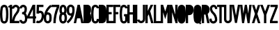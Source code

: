 SplineFontDB: 3.2
FontName: DSESeriesB
FullName: DSE Series B
FamilyName: DSE Series B
Weight: Regular
Copyright: Copyright (c) 2022, Darren Embry
UComments: "2022-5-7: Created with FontForge (http://fontforge.org)"
Version: 001.000
ItalicAngle: 0
UnderlinePosition: -144
UnderlineWidth: 72
Ascent: 960
Descent: 192
InvalidEm: 0
LayerCount: 2
Layer: 0 0 "Back" 1
Layer: 1 0 "Fore" 0
XUID: [1021 323 -1642646731 11131862]
OS2Version: 0
OS2_WeightWidthSlopeOnly: 0
OS2_UseTypoMetrics: 1
CreationTime: 1651977848
ModificationTime: 1657480009
OS2TypoAscent: 0
OS2TypoAOffset: 1
OS2TypoDescent: 0
OS2TypoDOffset: 1
OS2TypoLinegap: 0
OS2WinAscent: 0
OS2WinAOffset: 1
OS2WinDescent: 0
OS2WinDOffset: 1
HheadAscent: 0
HheadAOffset: 1
HheadDescent: 0
HheadDOffset: 1
OS2Vendor: 'PfEd'
Lookup: 258 0 0 "kern" { "kern-1" [172,0,2] } ['kern' ('DFLT' <'dflt' > 'latn' <'dflt' > ) ]
MarkAttachClasses: 1
DEI: 91125
KernClass2: 21 21 "kern-1"
 32 zero three eight B D O Q b d o q
 27 one H I J M N U h i j m n u
 3 two
 4 four
 4 five
 11 six G S g s
 5 seven
 4 nine
 3 A a
 3 C c
 3 E e
 3 F f
 7 K X k x
 3 L l
 3 P p
 3 R r
 3 T t
 11 V W Y v w y
 3 Z z
 5 slash
 26 zero eight C G O Q c g o q
 3 one
 3 two
 5 three
 4 four
 4 five
 3 six
 5 seven
 4 nine
 3 A a
 47 B D E F H I K L M N P R b d e f h i k l m n p r
 3 J j
 3 S s
 3 T t
 3 U u
 11 V W Y v w y
 3 X x
 3 Z z
 6 period
 5 slash
 0 {} 0 {} 0 {} 0 {} 0 {} 0 {} 0 {} 0 {} 0 {} 0 {} 0 {} 0 {} 0 {} 0 {} 0 {} 0 {} 0 {} 0 {} 0 {} 0 {} 0 {} 0 {} 0 {} 0 {} 0 {} 0 {} 0 {} 0 {} 0 {} -4 {} 0 {} -12 {} 0 {} -36 {} 0 {} -17 {} 0 {} -12 {} 0 {} 0 {} 0 {} 0 {} 0 {} 0 {} 0 {} 0 {} 0 {} 0 {} 0 {} 0 {} 0 {} 0 {} 0 {} 0 {} 0 {} 0 {} 0 {} 0 {} 0 {} 0 {} 0 {} 0 {} 0 {} 0 {} 0 {} 0 {} 0 {} 0 {} -63 {} 0 {} 0 {} 0 {} 0 {} 0 {} 0 {} 0 {} 0 {} -8 {} 0 {} 0 {} 0 {} 0 {} 0 {} 0 {} 0 {} 0 {} -9 {} 0 {} -9 {} 0 {} 0 {} 0 {} -13 {} 0 {} 0 {} 0 {} -6 {} 0 {} -29 {} 0 {} -12 {} -4 {} 0 {} 0 {} 0 {} 0 {} 0 {} 0 {} 0 {} 0 {} 0 {} 0 {} 0 {} 0 {} 0 {} 0 {} 0 {} -22 {} 0 {} 0 {} 0 {} 0 {} 0 {} 0 {} -24 {} -24 {} 0 {} 0 {} 0 {} 0 {} 0 {} 0 {} 0 {} 0 {} 0 {} 0 {} 0 {} 0 {} 0 {} 0 {} 0 {} 0 {} 0 {} 0 {} 0 {} 0 {} 0 {} 0 {} 0 {} 0 {} 0 {} 0 {} -89 {} 0 {} -52 {} 0 {} 0 {} -81 {} 0 {} -127 {} 0 {} 0 {} 0 {} 0 {} 0 {} 0 {} -120 {} -120 {} 0 {} 0 {} 0 {} 0 {} 0 {} 0 {} 0 {} 0 {} -10 {} 0 {} -18 {} 0 {} -86 {} 0 {} -8 {} 0 {} 0 {} 0 {} -26 {} -72 {} -96 {} 0 {} -12 {} -28 {} 0 {} 0 {} -9 {} 0 {} 0 {} -4 {} 0 {} 0 {} 0 {} 0 {} 0 {} -62 {} 0 {} -63 {} 0 {} 0 {} 0 {} 0 {} 0 {} 0 {} 0 {} 0 {} 0 {} 0 {} 0 {} 0 {} 0 {} 0 {} 0 {} 0 {} 0 {} 0 {} 0 {} 0 {} 0 {} 0 {} 0 {} 0 {} 0 {} 0 {} -9 {} 0 {} 0 {} 0 {} 0 {} 0 {} -5 {} 0 {} 0 {} 0 {} 0 {} 0 {} 0 {} 0 {} 0 {} 0 {} 0 {} 0 {} 0 {} 0 {} 0 {} -32 {} 0 {} -7 {} 0 {} -85 {} 0 {} -59 {} 0 {} -8 {} -57 {} 0 {} -162 {} -40 {} 0 {} 0 {} 0 {} 0 {} 0 {} -96 {} 0 {} 0 {} 0 {} -1 {} 0 {} 0 {} -48 {} 0 {} 0 {} 0 {} 0 {} 0 {} 0 {} -3 {} 0 {} 0 {} 0 {} 0 {} 0 {} 0 {} 0 {} 0 {} 0 {} -39 {} -9 {} 0 {} 0 {} -88 {} 0 {} -11 {} -6 {} 0 {} 0 {} 0 {} 0 {} -4 {} -58 {} -7 {} -60 {} 0 {} 0 {} 0 {} 0 {} 0 {} 0 {} 0 {} 0 {} -9 {} -80 {} 0 {} 0 {} -66 {} 0 {} -59 {} 0 {} -130 {} 0 {} -42 {} 0 {} 0 {} -14 {} -83 {} -120 {} 0 {} 0 {} 0 {} 0 {} 0 {} 0 {} -31 {} 0 {} 0 {} -5 {} 0 {} 0 {} 0 {} -2 {} 0 {} -31 {} 0 {} 0 {} 0 {} 0 {} 0 {} 0 {} 0 {} -15 {} 0 {} -6 {} 0 {} -49 {} 0 {} -37 {} 0 {} -6 {} -61 {} 0 {} -74 {} -25 {} 0 {} 0 {} 0 {} 0 {} 0 {} -72 {} 0 {} 0 {} -24 {} 0 {} 0 {} 0 {} -61 {} 0 {} -17 {} 0 {} 0 {} -63 {} 0 {} -77 {} 0 {} 0 {} 0 {} 0 {} 0 {} 0 {} -72 {} 0 {} 0 {} 0 {} 0 {} 0 {} 0 {} -45 {} 0 {} -4 {} 0 {} 0 {} 0 {} 0 {} 0 {} 0 {} 0 {} 0 {} 0 {} 0 {} 0 {} 0 {} 0 {} 0 {} 0 {} 24 {} 0 {} 0 {} -120 {} 0 {} -96 {} 0 {} 0 {} 0 {} 0 {} 0 {} 0 {} 0 {} 0 {} 0 {} 0 {} 0 {} 0 {} 0 {}
Encoding: UnicodeBmp
UnicodeInterp: none
NameList: AGL For New Fonts
DisplaySize: -72
AntiAlias: 1
FitToEm: 0
WinInfo: 56 8 6
BeginPrivate: 0
EndPrivate
Grid
-1152 576 m 0
 2304 576 l 1024
  Named: "ex"
-1152 768 m 0
 2304 768 l 1024
  Named: "cap"
EndSplineSet
BeginChars: 65536 36

StartChar: A
Encoding: 65 65 0
Width: 408
Flags: HW
LayerCount: 2
Fore
SplineSet
310.041015625 0 m 1
 268.603515625 204 l 1
 139.396484375 204 l 1
 97.95703125 0 l 1
 0 0 l 1
 156 768 l 1
 252 768 l 1
 408 0 l 1
 310.041015625 0 l 1
249 300.509765625 m 1
 158.896484375 300 l 1
 204 522.048828125 l 1
 249 300.509765625 l 1
156 768 m 1
 252 768 l 1
 156 768 l 1
EndSplineSet
EndChar

StartChar: B
Encoding: 66 66 1
Width: 324
Flags: HW
LayerCount: 2
Fore
SplineSet
305.999023438 482.82421875 m 4
 303.336914062 464.918945312 297.322265625 447.676757812 288.271484375 432 c 4
 283.755859375 424.177734375 278.513671875 416.797851562 272.62109375 409.938476562 c 5
 279.952148438 402.021484375 286.366210938 393.327148438 291.751953125 384 c 4
 298.263671875 372.720703125 303.215820312 360.611328125 306.471679688 348.001953125 c 4
 325.637695312 273.771484375 329.131835938 196.361328125 316.729492188 120.705078125 c 4
 313.91796875 103.552734375 308.024414062 87.05078125 299.333984375 71.9990234375 c 4
 273.610351562 27.4453125 226.072265625 -0.0009765625 174.625976562 -0.0009765625 c 6
 0 0 l 5
 0 768 l 5
 163.564453125 768 l 6
 215.010742188 768 262.548828125 740.553710938 288.271484375 696 c 4
 297.322265625 680.323242188 303.336914062 663.081054688 305.999023438 645.17578125 c 4
 314 591.354492188 314 536.645507812 305.999023438 482.82421875 c 4
211.041992188 496.94140625 m 4
 210.155273438 490.97265625 208.150390625 485.225585938 205.133789062 480 c 4
 196.55859375 465.1484375 180.712890625 456 163.564453125 456 c 6
 96 456 l 5
 96 672 l 5
 163.564453125 672 l 6
 180.712890625 672 196.55859375 662.8515625 205.133789062 648 c 4
 208.150390625 642.774414062 210.155273438 637.02734375 211.041992188 631.05859375 c 4
 217.65234375 586.596679688 217.65234375 541.40234375 211.041992188 496.94140625 c 4
208.61328125 336 m 4
 210.784179688 332.241210938 212.434570312 328.205078125 213.51953125 324.000976562 c 4
 229.353515625 262.678710938 232.239257812 198.732421875 221.994140625 136.234375 c 4
 221.056640625 130.516601562 219.091796875 125.016601562 216.1953125 119.999023438 c 4
 207.62109375 105.147460938 191.775390625 95.9990234375 174.625976562 95.9990234375 c 6
 96 96 l 5
 96 360 l 5
 167.043945312 360 l 6
 184.193359375 360 200.0390625 350.8515625 208.61328125 336 c 4
EndSplineSet
EndChar

StartChar: V
Encoding: 86 86 2
Width: 354
Flags: HW
LayerCount: 2
Fore
SplineSet
256.524414062 768 m 5
 354 768 l 5
 219 1.2001953125 l 5
 135 1.2001953125 l 5
 0 768 l 5
 97.4755859375 768 l 5
 177 316.301757812 l 5
 256.524414062 768 l 5
EndSplineSet
EndChar

StartChar: S
Encoding: 83 83 3
Width: 324
Flags: HW
LayerCount: 2
Fore
SplineSet
324 600 m 5
 228 600 l 5
 228 627 l 6
 228 658.48046875 202.48046875 684 171 684 c 4
 139.520507812 684 114 658.48046875 114 627 c 4
 114 569.008789062 138.653320312 513.624023438 182.065429688 474.0859375 c 4
 272.591796875 390.287109375 323.999023438 272.905273438 324 150 c 4
 324 92.123046875 293.123046875 38.642578125 243 9.7041015625 c 4
 192.876953125 -19.234375 131.123046875 -19.234375 81 9.7041015625 c 4
 30.876953125 38.642578125 0 92.123046875 0 150 c 6
 0 192 l 5
 96 192 l 5
 96 149.868164062 l 6
 96 126.420898438 108.579101562 104.631835938 129 92.8427734375 c 4
 149.419921875 81.052734375 174.579101562 81.052734375 195 92.8427734375 c 4
 215.419921875 104.631835938 228 126.420898438 228 150 c 4
 227.999023438 246.274414062 187.654296875 338.221679688 116.608398438 403.862304688 c 4
 53.7158203125 461.55859375 18.0009765625 542.377929688 18 627 c 4
 18 711.499023438 86.5 780 171 780 c 4
 255.5 780 324 711.5 324 627 c 4
 324 618 324 609 324 600 c 5
EndSplineSet
EndChar

StartChar: C
Encoding: 67 67 4
Width: 324
Flags: HW
LayerCount: 2
Fore
SplineSet
324 628.9140625 m 4
 324 712.356445312 256.356445312 780 172.9140625 780 c 4
 99.779296875 780 37.1455078125 727.618164062 24.2099609375 655.63671875 c 4
 -8.0703125 475.983398438 -8.0703125 292.013671875 24.2099609375 112.361328125 c 4
 32.078125 68.578125 58.84375 30.4853515625 97.37109375 8.2412109375 c 4
 144.1171875 -18.7470703125 201.7109375 -18.7470703125 248.45703125 8.2412109375 c 4
 295.203125 35.23046875 324 85.1083984375 324 139.0859375 c 6
 324 180 l 5
 228 180 l 5
 228.000976562 139.0859375 l 6
 228.000976562 119.405273438 217.500976562 101.220703125 200.45703125 91.3798828125 c 4
 183.413085938 81.5400390625 162.4140625 81.5400390625 145.370117188 91.3798828125 c 4
 131.32421875 99.4892578125 121.565429688 113.376953125 118.696289062 129.338867188 c 4
 88.4345703125 297.763671875 88.4345703125 470.233398438 118.696289062 638.658203125 c 4
 123.413085938 664.90234375 146.25 684 172.9140625 684 c 4
 203.336914062 684 228 659.336914062 228 628.9140625 c 1028
228 628.9140625 m 5
 324 628.9140625 l 1029
EndSplineSet
EndChar

StartChar: D
Encoding: 68 68 5
Width: 324
Flags: HW
LayerCount: 2
Fore
SplineSet
304.731445312 141.470703125 m 4
 301.104492188 118.793945312 292.868164062 97.1015625 280.529296875 77.7333984375 c 4
 249.682617188 29.3154296875 196.248046875 0 138.838867188 0 c 6
 0 0 l 5
 0 768 l 5
 138.83984375 768 l 6
 198.860351562 768 254.321289062 735.979492188 284.33203125 684 c 4
 294.581054688 666.248046875 301.495117188 646.770507812 304.731445312 626.529296875 c 4
 330.422851562 465.86328125 330.422851562 302.135742188 304.731445312 141.470703125 c 4
206.498046875 624.625 m 4
 208.0625 620.327148438 209.213867188 615.888671875 209.936523438 611.37109375 c 4
 234.021484375 460.747070312 234.021484375 307.252929688 209.935546875 156.62890625 c 4
 209.015625 150.877929688 207.401367188 145.259765625 205.12890625 139.897460938 c 4
 193.846679688 113.28515625 167.744140625 96 138.838867188 96 c 6
 96 96 l 5
 96 672 l 5
 138.83984375 672 l 6
 169.108398438 672 196.145507812 653.068359375 206.498046875 624.625 c 4
EndSplineSet
EndChar

StartChar: E
Encoding: 69 69 6
Width: 288
Flags: HW
LayerCount: 2
Fore
SplineSet
288 0 m 5
 0 0 l 5
 0 768 l 5
 282 768 l 5
 282 672 l 5
 96 672 l 5
 96 468 l 5
 216 468 l 5
 216 372 l 5
 96 372 l 5
 96 96 l 5
 288 96 l 5
 288 0 l 5
EndSplineSet
EndChar

StartChar: F
Encoding: 70 70 7
Width: 288
Flags: HW
LayerCount: 2
Fore
SplineSet
0 768 m 5
 288 768 l 5
 288 672 l 5
 96 672 l 5
 96 468 l 5
 204 468 l 5
 204 372 l 5
 96 372 l 5
 96 0 l 5
 0 0 l 5
 0 768 l 5
EndSplineSet
EndChar

StartChar: G
Encoding: 71 71 8
Width: 324
Flags: HW
LayerCount: 2
Fore
SplineSet
172.9140625 780 m 4
 256.356445312 780 324 712.356445312 324 628.9140625 c 5
 228 628.9140625 l 5
 228 659.336914062 203.336914062 684 172.9140625 684 c 4
 146.25 684 123.413085938 664.90234375 118.696289062 638.658203125 c 4
 88.4345703125 470.234375 88.4345703125 297.763671875 118.696289062 129.338867188 c 4
 121.565429688 113.376953125 131.32421875 99.4892578125 145.370117188 91.3798828125 c 4
 162.4140625 81.5400390625 183.413085938 81.5400390625 200.458007812 91.3798828125 c 4
 217.501953125 101.220703125 228.000976562 119.40625 228.000976562 139.0859375 c 6
 228 288 l 5
 180 288 l 5
 180 384 l 5
 324 384 l 5
 324 139.0859375 l 6
 324 85.1083984375 295.203125 35.23046875 248.45703125 8.2421875 c 4
 201.7109375 -18.7470703125 144.1171875 -18.7470703125 97.37109375 8.2421875 c 4
 58.84375 30.4853515625 32.078125 68.578125 24.2099609375 112.361328125 c 4
 -8.0703125 292.013671875 -8.0703125 475.983398438 24.2099609375 655.63671875 c 4
 37.1455078125 727.618164062 99.779296875 780 172.9140625 780 c 4
EndSplineSet
EndChar

StartChar: H
Encoding: 72 72 9
Width: 324
Flags: HW
LayerCount: 2
Fore
SplineSet
0 0 m 5
 0 768 l 5
 96 768 l 5
 96 456 l 5
 228 456 l 5
 228 768 l 5
 324 768 l 5
 324 0 l 5
 228 0 l 5
 228 360 l 5
 96 360 l 5
 96 0 l 5
 0 0 l 5
EndSplineSet
EndChar

StartChar: N
Encoding: 78 78 10
Width: 324
Flags: HW
LayerCount: 2
Fore
SplineSet
324 0 m 5
 240 0 l 5
 96 456 l 5
 96 0 l 5
 0 0 l 5
 0 768 l 5
 98.1455078125 768 l 5
 228 356.795898438 l 5
 228 768 l 5
 324 768 l 5
 324 0 l 5
EndSplineSet
EndChar

StartChar: O
Encoding: 79 79 11
Width: 348
Flags: HW
LayerCount: 2
Fore
SplineSet
250.192382812 8.416015625 m 4
 203.043945312 -18.8046875 144.956054688 -18.8046875 97.8076171875 8.416015625 c 4
 58.912109375 30.8720703125 31.904296875 69.3427734375 23.99609375 113.553710938 c 4
 -7.9990234375 292.430664062 -7.9990234375 475.567382812 23.99609375 654.446289062 c 4
 36.9921875 727.102539062 100.190429688 780 174 780 c 4
 247.809570312 780 311.0078125 727.102539062 324.00390625 654.446289062 c 4
 355.999023438 475.568359375 355.999023438 292.432617188 324.00390625 113.555664062 c 4
 316.096679688 69.34375 289.087890625 30.8720703125 250.192382812 8.416015625 c 4
202.192382812 91.5537109375 m 4
 184.747070312 81.482421875 163.252929688 81.482421875 145.807617188 91.5537109375 c 4
 131.416015625 99.86328125 121.422851562 114.09765625 118.497070312 130.455078125 c 4
 88.5009765625 298.153320312 88.5009765625 469.84375 118.497070312 637.543945312 c 4
 123.306640625 664.427734375 146.690429688 684 174 684 c 4
 201.310546875 684 224.694335938 664.427734375 229.502929688 637.54296875 c 4
 259.499023438 469.844726562 259.499023438 298.154296875 229.502929688 130.45703125 c 4
 226.577148438 114.098632812 216.583984375 99.86328125 202.192382812 91.5537109375 c 4
EndSplineSet
EndChar

StartChar: R
Encoding: 82 82 12
Width: 324
Flags: HW
LayerCount: 2
Fore
SplineSet
96 456 m 5
 96 672 l 5
 151.788085938 672 l 6
 185.150390625 672 214.142578125 649.081054688 221.84375 616.619140625 c 4
 230.051757812 582.018554688 230.05078125 545.979492188 221.84375 511.379882812 c 4
 214.142578125 478.918945312 185.149414062 456 151.788085938 456 c 6
 96 456 l 5
151.788085938 360 m 6
 96 360.000976562 l 5
 96 0.0009765625 l 5
 0 0.0009765625 l 5
 0 768.000976562 l 5
 151.788085938 768.000976562 l 6
 196.344726562 768.000976562 239.076171875 750.301757812 270.58203125 718.794921875 c 4
 292.600585938 696.77734375 308.06640625 669.072265625 315.252929688 638.774414062 c 4
 321.064453125 614.275390625 323.999023438 589.180664062 323.999023438 564.000976562 c 4
 323.999023438 538.8203125 321.063476562 513.725585938 315.252929688 489.2265625 c 4
 305.544921875 448.30078125 280.837890625 412.504882812 246.009765625 388.911132812 c 5
 323.651367188 0.0009765625 l 5
 226.10546875 0.0009765625 l 5
 154.216796875 360.018554688 l 6
 153.407226562 360.0078125 152.596679688 360 151.788085938 360 c 6
EndSplineSet
EndChar

StartChar: I
Encoding: 73 73 13
Width: 96
Flags: HW
LayerCount: 2
Fore
SplineSet
0 0 m 5
 0 768 l 5
 96 768 l 5
 96 0 l 5
 0 0 l 5
EndSplineSet
EndChar

StartChar: J
Encoding: 74 74 14
Width: 336
Flags: HW
LayerCount: 2
Fore
SplineSet
171.416992188 84.068359375 m 4
 209.923828125 85.75 240.276367188 117.45703125 240.276367188 156 c 6
 240.276367188 768 l 5
 336.276367188 768 l 5
 336.276367188 156 l 6
 336.276367188 66.06640625 265.453125 -7.9169921875 175.604492188 -11.83984375 c 4
 89.3798828125 -15.6044921875 14.330078125 46.5771484375 2 131.999023438 c 5
 97.015625 145.713867188 l 5
 102.299804688 109.104492188 134.463867188 82.455078125 171.416992188 84.068359375 c 4
EndSplineSet
EndChar

StartChar: K
Encoding: 75 75 15
Width: 336
Flags: HW
LayerCount: 2
Fore
SplineSet
336 0 m 5
 236.497070312 0 l 5
 135.380859375 370.90625 l 5
 96 288 l 5
 96 0 l 5
 0 0 l 5
 0 768 l 5
 96 768 l 5
 96 511.745117188 l 5
 217.720703125 768 l 5
 324 768 l 5
 198.599609375 504 l 5
 336 0 l 5
EndSplineSet
EndChar

StartChar: L
Encoding: 76 76 16
Width: 288
Flags: HW
LayerCount: 2
Fore
SplineSet
0 768 m 5
 96 768 l 5
 96 90 l 5
 288 90 l 5
 288 0 l 5
 0 0 l 5
 0 768 l 5
EndSplineSet
EndChar

StartChar: M
Encoding: 77 77 17
Width: 372
Flags: HW
LayerCount: 2
Fore
SplineSet
372 768 m 5
 372 0 l 5
 276 0 l 5
 276 456 l 5
 186 168 l 5
 96 456 l 5
 96 0 l 5
 0 0 l 5
 0 768 l 5
 99.0771484375 768 l 5
 186 489.846679688 l 5
 272.922851562 768 l 5
 372 768 l 5
EndSplineSet
EndChar

StartChar: zero
Encoding: 48 48 18
Width: 348
Flags: HW
LayerCount: 2
Fore
SplineSet
250.192382812 8.416015625 m 0
 203.043945312 -18.8046875 144.956054688 -18.8046875 97.8076171875 8.416015625 c 0
 58.912109375 30.8720703125 31.904296875 69.3427734375 23.99609375 113.553710938 c 0
 -7.9990234375 292.430664062 -7.9990234375 475.567382812 23.99609375 654.446289062 c 0
 36.9921875 727.102539062 100.190429688 780 174 780 c 0
 247.809570312 780 311.0078125 727.102539062 324.00390625 654.446289062 c 0
 355.999023438 475.568359375 355.999023438 292.432617188 324.00390625 113.555664062 c 0
 316.096679688 69.34375 289.087890625 30.8720703125 250.192382812 8.416015625 c 0
202.192382812 91.5537109375 m 0
 216.583984375 99.86328125 226.577148438 114.098632812 229.502929688 130.45703125 c 0
 259.499023438 298.154296875 259.499023438 469.844726562 229.502929688 637.54296875 c 0
 224.694335938 664.427734375 201.310546875 684 174 684 c 0
 146.690429688 684 123.306640625 664.427734375 118.497070312 637.543945312 c 4
 88.5009765625 469.84375 88.5009765625 298.153320312 118.497070312 130.455078125 c 4
 121.422851562 114.09765625 131.416015625 99.86328125 145.807617188 91.5537109375 c 0
 163.252929688 81.482421875 184.747070312 81.482421875 202.192382812 91.5537109375 c 0
EndSplineSet
EndChar

StartChar: P
Encoding: 80 80 19
Width: 324
Flags: HW
LayerCount: 2
Fore
SplineSet
299.077148438 439.383789062 m 4
 272.991210938 376.780273438 211.821289062 336 144 336 c 6
 96 336 l 5
 96 0 l 5
 0 0 l 5
 0 768 l 5
 151.786132812 768 l 6
 219.735351562 768 280.994140625 727.068359375 306.998046875 664.291015625 c 4
 310.424804688 656.017578125 313.184570312 647.484375 315.252929688 638.770507812 c 4
 331.028320312 572.265625 325.365234375 502.475585938 299.077148438 439.383789062 c 4
210.4609375 476.306640625 m 4
 199.28125 449.4765625 173.065429688 432 144 432 c 6
 96 432 l 5
 96 672 l 5
 151.786132812 672 l 6
 180.907226562 672 207.161132812 654.458007812 218.305664062 627.552734375 c 4
 219.774414062 624.006835938 220.95703125 620.349609375 221.844726562 616.615234375 c 4
 232.9453125 569.81640625 228.9609375 520.705078125 210.4609375 476.306640625 c 4
EndSplineSet
EndChar

StartChar: Q
Encoding: 81 81 20
Width: 348
Flags: HW
LayerCount: 2
Fore
SplineSet
118.49609375 637.543945312 m 4
 123.305664062 664.427734375 146.689453125 684 173.999023438 684 c 4
 201.309570312 684 224.693359375 664.427734375 229.502929688 637.54296875 c 4
 259.036132812 472.428710938 259.494140625 303.424804688 230.857421875 138.154296875 c 5
 203.609375 178.380859375 l 5
 143.999023438 138 l 5
 180.32421875 84.35546875 l 5
 168.344726562 83.00390625 156.247070312 85.5263671875 145.806640625 91.5537109375 c 4
 131.415039062 99.86328125 121.421875 114.09765625 118.49609375 130.455078125 c 4
 88.5 298.153320312 88.5 469.84375 118.49609375 637.543945312 c 4
23.99609375 654.446289062 m 4
 36.9912109375 727.102539062 100.189453125 780 173.999023438 780 c 4
 247.80859375 780 311.006835938 727.102539062 324.002929688 654.446289062 c 4
 355.998046875 475.568359375 355.998046875 292.432617188 324.002929688 113.5546875 c 4
 319.573242188 88.7900390625 309.081054688 65.505859375 293.461914062 45.7822265625 c 5
 329.609375 -7.619140625 l 5
 269.998046875 -48 l 5
 236.508789062 1.4111328125 l 5
 191.836914062 -18.6826171875 140.227539062 -16.076171875 97.806640625 8.416015625 c 4
 58.9111328125 30.8720703125 31.9033203125 69.34375 23.99609375 113.553710938 c 4
 -7.9990234375 292.430664062 -7.9990234375 475.567382812 23.99609375 654.446289062 c 4
EndSplineSet
EndChar

StartChar: T
Encoding: 84 84 21
Width: 288
Flags: HW
LayerCount: 2
Fore
SplineSet
0 768 m 5
 288 768 l 5
 288 672 l 5
 192 672 l 5
 192 0 l 5
 96 0 l 5
 96 672 l 5
 0 672 l 5
 0 768 l 5
EndSplineSet
EndChar

StartChar: U
Encoding: 85 85 22
Width: 324
Flags: HW
LayerCount: 2
Fore
SplineSet
0 768 m 5
 96 768 l 5
 96 150 l 6
 96 126.419921875 108.580078125 104.631835938 129.000976562 92.841796875 c 4
 149.420898438 81.052734375 174.580078125 81.052734375 195.000976562 92.841796875 c 4
 215.420898438 104.631835938 228 126.420898438 228 150 c 6
 228 768 l 5
 324 768 l 5
 324 150 l 6
 324 92.123046875 293.123046875 38.642578125 243.000976562 9.7041015625 c 4
 192.877929688 -19.234375 131.123046875 -19.234375 81.0009765625 9.7041015625 c 4
 30.8779296875 38.642578125 0 92.123046875 0 150 c 6
 0 768 l 5
EndSplineSet
EndChar

StartChar: W
Encoding: 87 87 23
Width: 480
Flags: HW
CounterMasks: 1 e0
LayerCount: 2
Fore
SplineSet
198.67578125 768 m 5
 281.32421875 768 l 5
 342.971679688 398.118164062 l 5
 383.427734375 768 l 5
 480 768 l 5
 396 0 l 5
 312 0 l 5
 240 432 l 5
 168 0 l 5
 84 0 l 5
 0 768 l 5
 96.572265625 768 l 5
 137.028320312 398.1171875 l 5
 198.67578125 768 l 5
EndSplineSet
EndChar

StartChar: X
Encoding: 88 88 24
Width: 354
Flags: HW
LayerCount: 2
Fore
SplineSet
126.575195312 393.322265625 m 5
 5.9990234375 768 l 5
 106.84765625 768 l 5
 176.999023438 550.010742188 l 5
 247.151367188 768 l 5
 347.999023438 768 l 5
 227.423828125 393.322265625 l 5
 227.423828125 393.322265625 l 5
 354 0 l 5
 253.15234375 0 l 5
 176.999023438 236.634765625 l 5
 100.84765625 0 l 5
 0 0 l 5
 126.575195312 393.322265625 l 1029
EndSplineSet
EndChar

StartChar: Y
Encoding: 89 89 25
Width: 408
Flags: HW
LayerCount: 2
Fore
SplineSet
305.640625 768 m 5
 408 768 l 5
 252.000976562 348 l 5
 252.000976562 0 l 5
 156.000976562 0 l 5
 156.000976562 348 l 5
 0 768 l 5
 102.408203125 768 l 5
 204 494.484375 l 5
 305.640625 768 l 5
EndSplineSet
EndChar

StartChar: Z
Encoding: 90 90 26
Width: 324
Flags: HW
LayerCount: 2
Fore
SplineSet
98.400390625 96 m 5
 324 96 l 5
 324 0 l 5
 0 0 l 5
 0 108 l 5
 220.899414062 672 l 5
 18 672 l 5
 18 768 l 5
 324.000976562 768 l 5
 324 672 l 5
 98.400390625 96 l 5
EndSplineSet
EndChar

StartChar: one
Encoding: 49 49 27
Width: 156
Flags: HW
LayerCount: 2
Fore
SplineSet
0 719.982421875 m 5
 0 719.982421875 l 5
 30.59375 730.891601562 59.08203125 747.15625 84.076171875 768.00390625 c 5
 156.072265625 768 l 5
 156.072265625 0 l 5
 60.072265625 0 l 5
 60.072265625 660 l 5
 0.072265625 660 l 5
 0 719.982421875 l 5
EndSplineSet
EndChar

StartChar: two
Encoding: 50 50 28
Width: 324
Flags: HW
LayerCount: 2
Fore
SplineSet
96 618 m 5
 0 618 l 5
 0 707.469726562 72.5302734375 780 162 780 c 4
 251.470703125 780 324 707.469726562 324 618 c 4
 324 538.188476562 295.3671875 461.173828125 243.635742188 400.3984375 c 4
 169.436523438 313.235351562 121.185546875 207.810546875 103.53125 96.0009765625 c 5
 312 96 l 5
 312 0 l 5
 0 0 l 5
 -0.0009765625 169.533203125 60.4521484375 333.530273438 170.532226562 462.624023438 c 4
 207.627929688 505.982421875 228 561.061523438 228 618 c 4
 228 654.450195312 198.451171875 684 162 684 c 4
 125.549804688 684 96 654.450195312 96 618 c 5
EndSplineSet
EndChar

StartChar: three
Encoding: 51 51 29
Width: 324
Flags: HW
LayerCount: 2
Fore
SplineSet
235.703125 9.0517578125 m 4
 187.0859375 -19.017578125 127.186523438 -19.017578125 78.5693359375 9.0517578125 c 4
 29.9521484375 37.12109375 0.001953125 88.9951171875 0.001953125 145.133789062 c 5
 96.001953125 145.133789062 l 5
 96.001953125 123.29296875 107.654296875 103.111328125 126.569335938 92.1904296875 c 4
 145.484375 81.26953125 168.788085938 81.26953125 187.703125 92.1904296875 c 4
 201.5390625 100.178710938 211.697265625 113.265625 216.004882812 128.649414062 c 4
 236.430664062 201.607421875 230.642578125 279.416992188 199.647460938 348.549804688 c 4
 189.974609375 370.12109375 168.538085938 384.002929688 144.8984375 384.002929688 c 6
 141.6171875 384 l 5
 108.000976562 384 l 5
 108.000976562 480 l 5
 141.6171875 480 l 6
 168.9765625 480 192.870117188 498.5078125 199.711914062 524.998046875 c 4
 208.720703125 559.890625 211.84765625 596.041992188 208.958984375 631.962890625 c 4
 208.28515625 640.331054688 205.758789062 648.444335938 201.561523438 655.71484375 c 4
 191.456054688 673.217773438 172.780273438 684 152.5703125 684 c 4
 121.328125 684 96 658.672851562 96 627.4296875 c 5
 0 627.4296875 l 5
 0 711.692382812 68.30859375 780 152.5703125 780 c 4
 207.078125 780 257.446289062 750.920898438 284.700195312 703.71484375 c 4
 296.020507812 684.106445312 302.834960938 662.224609375 304.649414062 639.65625 c 4
 308.393554688 593.091796875 304.34375 546.229492188 292.663085938 500.998046875 c 4
 286.159179688 475.80859375 273.458007812 452.646484375 255.759765625 433.666015625 c 5
 268.948242188 420.423828125 279.599609375 404.879882812 287.247070312 387.822265625 c 4
 327.424804688 298.206054688 334.926757812 197.34375 308.44921875 102.768554688 c 4
 297.377929688 63.2236328125 271.266601562 29.5849609375 235.703125 9.0517578125 c 4
EndSplineSet
EndChar

StartChar: four
Encoding: 52 52 30
Width: 372
Flags: HW
LayerCount: 2
Fore
SplineSet
0 192 m 5
 0 288 l 5
 228 768 l 5
 336 768 l 5
 336 282 l 5
 372 282 l 5
 372 192 l 5
 336 192 l 5
 336 0 l 5
 240 0 l 5
 240 192 l 5
 0 192 l 5
96.787109375 282 m 5
 240 583.5 l 1029
96.787109375 282 m 5
 240 282 l 5
 240 583.5 l 1029
EndSplineSet
EndChar

StartChar: five
Encoding: 53 53 31
Width: 324
Flags: HW
LayerCount: 2
Fore
SplineSet
300.001953125 672 m 5
 116.954101562 672 l 5
 111.647460938 507.95703125 l 5
 127.587890625 513.284179688 144.28515625 516 161.09375 516 c 4
 216.826171875 516 268.326171875 486.266601562 296.193359375 438 c 4
 303.858398438 424.723632812 309.524414062 410.390625 313.008789062 395.461914062 c 4
 336.713867188 293.8984375 321.784179688 187.1484375 271.124023438 95.9853515625 c 4
 234.083007812 29.330078125 163.8203125 -12.0068359375 87.564453125 -12.0068359375 c 4
 52.8095703125 -12.0068359375 18.5986328125 -3.3818359375 -12 13.095703125 c 5
 33.5146484375 97.6201171875 l 5
 50.1259765625 88.67578125 68.697265625 83.9931640625 87.564453125 83.9931640625 c 4
 128.959960938 83.9931640625 167.1015625 106.43359375 187.209960938 142.6171875 c 4
 226.291015625 212.943359375 237.80859375 295.293945312 219.521484375 373.642578125 c 4
 218.180664062 379.383789062 216.001953125 384.89453125 213.0546875 390 c 4
 202.3359375 408.563476562 182.529296875 420 161.09375 420 c 4
 140.838867188 420 121.951171875 409.78125 110.935546875 392.913085938 c 5
 12.001953125 396 l 5
 24.001953125 768 l 5
 300.001953125 768 l 5
 300.001953125 672 l 5
EndSplineSet
EndChar

StartChar: six
Encoding: 54 54 32
Width: 324
Flags: HW
LayerCount: 2
Fore
SplineSet
102.083984375 307.99609375 m 1
 102.080078125 307.99609375 l 5
 93.986328125 250.958007812 93.986328125 193.064453125 102.080078125 136.028320312 c 4
 104.694335938 117.607421875 115.633789062 101.412109375 131.74609375 92.109375 c 0
 150.474609375 81.296875 173.548828125 81.296875 192.278320312 92.109375 c 0
 208.389648438 101.412109375 219.330078125 117.606445312 221.942382812 136.026367188 c 0
 230.036132812 193.064453125 230.036132812 250.959960938 221.942382812 307.998046875 c 0
 217.6953125 337.833007812 192.149414062 360 162.013671875 360 c 0
 131.877929688 360 106.33203125 337.83203125 102.083984375 307.99609375 c 1
240.280273438 8.9716796875 m 1
 191.848632812 -18.990234375 132.178710938 -18.990234375 83.748046875 8.9716796875 c 0
 42.08203125 33.02734375 13.79296875 74.908203125 7.0341796875 122.54296875 c 0
 -28.5546875 373.372070312 72.591796875 624.1015625 272.267578125 780.0234375 c 1
 331.350585938 704.358398438 l 1
 247.633789062 638.985351562 182.373046875 552.950195312 141.991210938 454.713867188 c 1
 148.635742188 455.571289062 155.322265625 456 162.013671875 456 c 0
 239.95703125 456 306.025390625 398.655273438 316.989257812 321.48828125 c 0
 326.353515625 255.502929688 326.353515625 188.526367188 316.989257812 122.540039062 c 0
 310.23046875 74.9052734375 281.943359375 33.0263671875 240.278320312 8.9716796875 c 1
 240.280273438 8.9716796875 l 1
EndSplineSet
EndChar

StartChar: seven
Encoding: 55 55 33
Width: 324
Flags: HW
LayerCount: 2
Fore
SplineSet
324 768 m 5
 323.993164062 671.99609375 l 5
 225.453125 461.671875 174.377929688 232.256835938 174.377929688 0 c 5
 78.3779296875 0 l 5
 78.3779296875 231.266601562 126.125976562 460.04296875 218.6328125 672.000976562 c 5
 0 672 l 5
 0 768 l 5
 324 768 l 5
EndSplineSet
EndChar

StartChar: eight
Encoding: 56 56 34
Width: 324
Flags: HW
LayerCount: 2
Fore
SplineSet
311.999023438 564 m 1
 311.999023438 552 l 1025
185.90234375 462.405273438 m 0
 197.374023438 469.028320312 205.583007812 480.114257812 208.572265625 493.020507812 c 0
 221.385742188 548.344726562 217.556640625 606.221679688 197.567382812 659.375 c 0
 191.99609375 674.189453125 177.826171875 684 161.999023438 684 c 0
 146.171875 684 132.001953125 674.190429688 126.431640625 659.375976562 c 0
 106.44140625 606.219726562 102.612304688 548.341796875 115.426757812 493.018554688 c 0
 118.415039062 480.114257812 126.624023438 469.028320312 138.096679688 462.405273438 c 0
 152.887695312 453.865234375 171.111328125 453.865234375 185.90234375 462.405273438 c 0
258.416992188 23.09375 m 0
 202.654296875 -23.697265625 121.344726562 -23.697265625 65.5810546875 23.09375 c 0
 42.8623046875 42.1572265625 26.3046875 67.52734375 17.9990234375 96 c 0
 -6 178.286132812 -6 265.712890625 17.9990234375 347.999023438 c 0
 24.7177734375 371.033203125 36.8623046875 392.119140625 53.3740234375 409.55078125 c 1
 37.9814453125 427.326171875 27.1904296875 448.5234375 21.9013671875 471.358398438 c 0
 4.8173828125 545.123046875 9.921875 622.293945312 36.5751953125 693.16796875 c 0
 56.2216796875 745.408203125 106.188476562 780 161.999023438 780 c 0
 217.810546875 780 267.778320312 745.407226562 287.422851562 693.166992188 c 0
 314.075195312 622.293945312 319.180664062 545.124023438 302.096679688 471.359375 c 0
 296.807617188 448.5234375 286.016601562 427.326171875 270.690429688 409.48046875 c 1
 287.202148438 392.00390625 299.298828125 370.970703125 305.998046875 348 c 0
 329.998046875 265.713867188 329.998046875 178.286132812 305.998046875 96 c 0
 297.6953125 67.5283203125 281.137695312 42.1572265625 258.416992188 23.09375 c 0
196.708984375 96.6337890625 m 1
 196.708007812 96.6337890625 l 1
 204.887695312 103.497070312 210.848632812 112.630859375 213.836914062 122.880859375 c 0
 232.717773438 187.611328125 232.717773438 256.387695312 213.836914062 321.120117188 c 0
 209.942382812 334.474609375 201.043945312 345.810546875 188.998046875 352.765625 c 0
 172.290039062 362.411132812 151.706054688 362.411132812 134.998046875 352.765625 c 0
 122.951171875 345.810546875 114.053710938 334.474609375 110.158203125 321.119140625 c 0
 91.279296875 256.387695312 91.279296875 187.611328125 110.158203125 122.880859375 c 0
 113.147460938 112.630859375 119.109375 103.497070312 127.288085938 96.6337890625 c 0
 147.36328125 79.7890625 176.634765625 79.7890625 196.708984375 96.6337890625 c 1
EndSplineSet
EndChar

StartChar: nine
Encoding: 57 57 35
Width: 324
Flags: HWO
LayerCount: 2
Fore
SplineSet
222.266601562 459.999023438 m 1
 222.270507812 459.999023438 l 5
 230.364257812 517.037109375 230.364257812 574.930664062 222.270507812 631.966796875 c 4
 219.65625 650.387695312 208.716796875 666.583007812 192.604492188 675.885742188 c 0
 173.875976562 686.698242188 150.801757812 686.698242188 132.072265625 675.885742188 c 0
 115.9609375 666.583007812 105.020507812 650.388671875 102.408203125 631.96875 c 0
 94.314453125 574.930664062 94.314453125 517.03515625 102.408203125 459.997070312 c 0
 106.655273438 430.162109375 132.201171875 407.995117188 162.336914062 407.995117188 c 0
 192.47265625 407.995117188 218.018554688 430.163085938 222.266601562 459.999023438 c 1
84.0703125 759.0234375 m 1
 132.501953125 786.985351562 192.171875 786.985351562 240.602539062 759.0234375 c 0
 282.268554688 734.967773438 310.557617188 693.086914062 317.31640625 645.452148438 c 0
 352.905273438 394.623046875 251.758789062 143.893554688 52.0830078125 -12.0283203125 c 1
 -7 63.63671875 l 1
 76.716796875 129.009765625 141.977539062 215.044921875 182.359375 313.28125 c 1
 175.71484375 312.423828125 169.028320312 311.995117188 162.336914062 311.995117188 c 0
 84.3935546875 311.995117188 18.3251953125 369.33984375 7.361328125 446.506835938 c 0
 -2.0029296875 512.4921875 -2.0029296875 579.46875 7.361328125 645.455078125 c 0
 14.1201171875 693.08984375 42.4072265625 734.96875 84.072265625 759.0234375 c 1
 84.0703125 759.0234375 l 1
EndSplineSet
EndChar
EndChars
EndSplineFont
